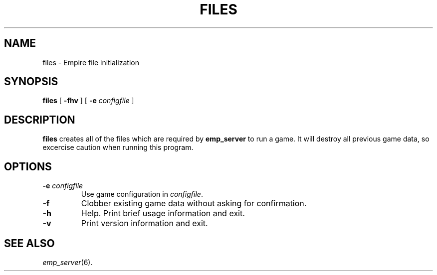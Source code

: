 .TH FILES 6
.SH NAME
files \- Empire file initialization
.SH SYNOPSIS
.B files
[
.B \-fhv
]
[
.BI \-e " configfile"
]
.br
.SH DESCRIPTION
.B files
creates all of the files which are required by 
.B emp_server
to run a game.  It will destroy all previous game data, so excercise
caution when running this program.
.SH OPTIONS
.TP
.BI \-e " configfile"
Use game configuration in \fIconfigfile\fR.
.TP
.B \-f
Clobber existing game data without asking for confirmation.
.TP
.B \-h 
Help.  Print brief usage information and exit.
.TP
.B \-v
Print version information and exit.
.SH "SEE ALSO"
\fIemp_server\fR(6).
